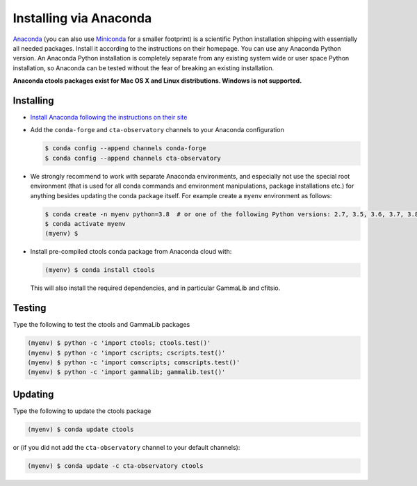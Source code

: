 .. _sec_install_conda:

Installing via Anaconda
=======================

`Anaconda <https://www.anaconda.com/download/>`_ (you can also use
`Miniconda <https://conda.io/miniconda.html>`_ for a smaller footprint) is a
scientific Python installation shipping with essentially all needed packages.
Install it according to the instructions on their homepage. You can use any
Anaconda Python version. An Anaconda Python installation is completely separate
from any existing system wide or user space Python installation, so Anaconda
can be tested without the fear of breaking an existing installation.

**Anaconda ctools packages exist for Mac OS X and Linux distributions. Windows
is not supported.**


Installing
----------

- `Install Anaconda following the instructions on their site <https://www.anaconda.com/download/>`_

- Add the ``conda-forge`` and ``cta-observatory`` channels to your Anaconda
  configuration

  .. code-block:: bash

     $ conda config --append channels conda-forge
     $ conda config --append channels cta-observatory

- We strongly recommend to work with separate Anaconda environments, and
  especially not use the special root environment (that is used for all conda
  commands and environment manipulations, package installations etc.) for
  anything besides updating the conda package itself. For example create
  a ``myenv`` environment as follows:

  .. code-block:: bash

     $ conda create -n myenv python=3.8  # or one of the following Python versions: 2.7, 3.5, 3.6, 3.7, 3.8, 3.9, 3.10
     $ conda activate myenv
     (myenv) $

- Install pre-compiled ctools conda package from Anaconda cloud with:

  .. code-block:: bash

     (myenv) $ conda install ctools

  This will also install the required dependencies, and in particular GammaLib
  and cfitsio.


Testing
-------

Type the following to test the ctools and GammaLib packages

.. code-block:: bash

   (myenv) $ python -c 'import ctools; ctools.test()'
   (myenv) $ python -c 'import cscripts; cscripts.test()'
   (myenv) $ python -c 'import comscripts; comscripts.test()'
   (myenv) $ python -c 'import gammalib; gammalib.test()'


Updating
--------

Type the following to update the ctools package

.. code-block:: bash

   (myenv) $ conda update ctools

or (if you did not add the ``cta-observatory`` channel to your default
channels):

.. code-block:: bash

   (myenv) $ conda update -c cta-observatory ctools

